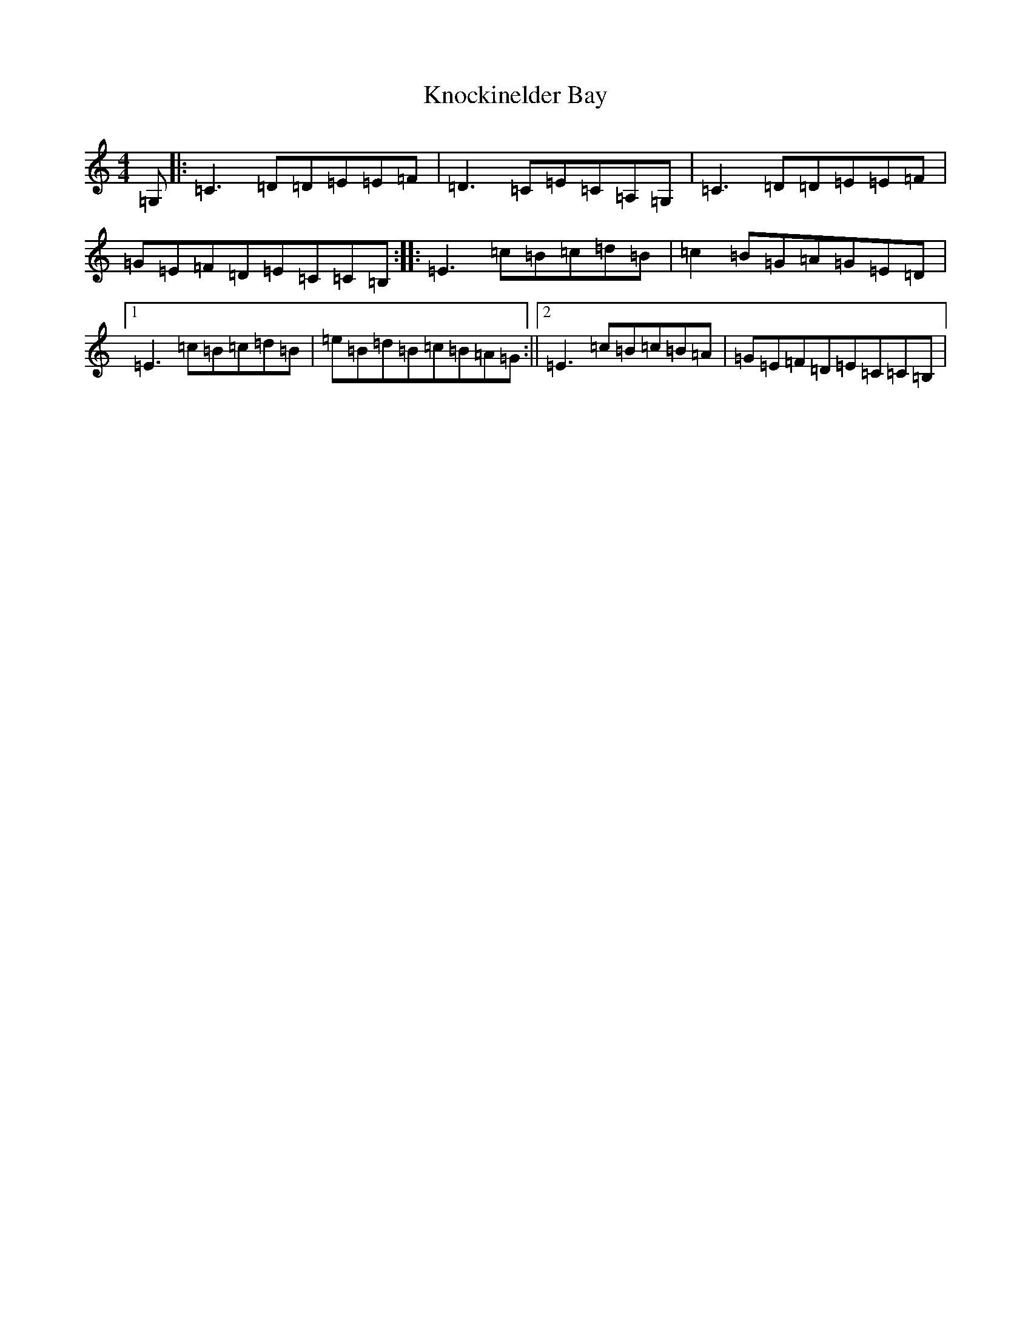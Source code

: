 X: 11676
T: Knockinelder Bay
S: https://thesession.org/tunes/2797#setting2797
Z: G Major
R: reel
M: 4/4
L: 1/8
K: C Major
=G,|:=C3=D=D=E=E=F|=D3=C=E=C=A,=G,|=C3=D=D=E=E=F|=G=E=F=D=E=C=C=B,:||:=E3=c=B=c=d=B|=c2=B=G=A=G=E=D|1=E3=c=B=c=d=B|=e=B=d=B=c=B=A=G:||2=E3=c=B=c=B=A|=G=E=F=D=E=C=C=B,|